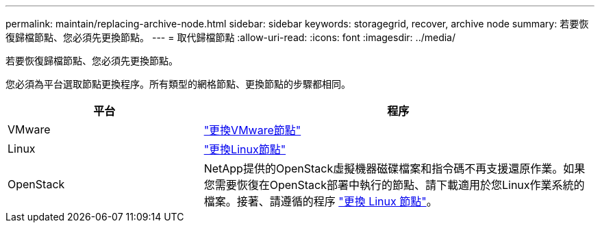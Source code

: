 ---
permalink: maintain/replacing-archive-node.html 
sidebar: sidebar 
keywords: storagegrid, recover, archive node 
summary: 若要恢復歸檔節點、您必須先更換節點。 
---
= 取代歸檔節點
:allow-uri-read: 
:icons: font
:imagesdir: ../media/


[role="lead"]
若要恢復歸檔節點、您必須先更換節點。

您必須為平台選取節點更換程序。所有類型的網格節點、更換節點的步驟都相同。

[cols="1a,2a"]
|===
| 平台 | 程序 


 a| 
VMware
 a| 
link:all-node-types-replacing-vmware-node.html["更換VMware節點"]



 a| 
Linux
 a| 
link:all-node-types-replacing-linux-node.html["更換Linux節點"]



 a| 
OpenStack
 a| 
NetApp提供的OpenStack虛擬機器磁碟檔案和指令碼不再支援還原作業。如果您需要恢復在OpenStack部署中執行的節點、請下載適用於您Linux作業系統的檔案。接著、請遵循的程序 link:all-node-types-replacing-linux-node.html["更換 Linux 節點"]。

|===